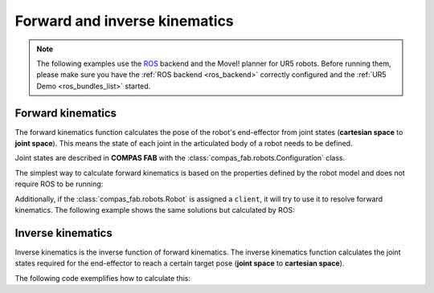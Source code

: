 *******************************************************************************
Forward and inverse kinematics
*******************************************************************************

.. figure:: files/03_forward_and_inverse_kinematics.jpg
    :figclass: figure
    :class: figure-img img-fluid

.. note::

    The following examples use the `ROS <http://www.ros.org/>`_ backend
    and the MoveI! planner for UR5 robots. Before running them, please
    make sure you have the :ref:`ROS backend <ros_backend>` correctly
    configured and the :ref:`UR5 Demo <ros_bundles_list>` started.

Forward kinematics
==================

The forward kinematics function calculates the pose of the robot's end-effector
from joint states (**cartesian space** to **joint space**). This means the
state of each joint in the articulated body of a robot needs to be defined.

Joint states are described in **COMPAS FAB** with the
:class:`compas_fab.robots.Configuration` class.

The simplest way to calculate forward kinematics is based on the properties defined
by the robot model and does not require ROS to be running:

.. literalinclude :: files/03_forward_kinematics_urdf.py
   :language: python

Additionally, if the :class:`compas_fab.robots.Robot` is assigned a ``client``, it
will try to use it to resolve forward kinematics. The following example shows the same
solutions but calculated by ROS:

.. literalinclude :: files/03_forward_kinematics.py
   :language: python

Inverse kinematics
==================

Inverse kinematics is the inverse function of forward kinematics. The
inverse kinematics function calculates the joint states required for the
end-effector to reach a certain target pose (**joint space** to
**cartesian space**).

The following code exemplifies how to calculate this:

.. literalinclude :: files/03_inverse_kinematics.py
   :language: python
